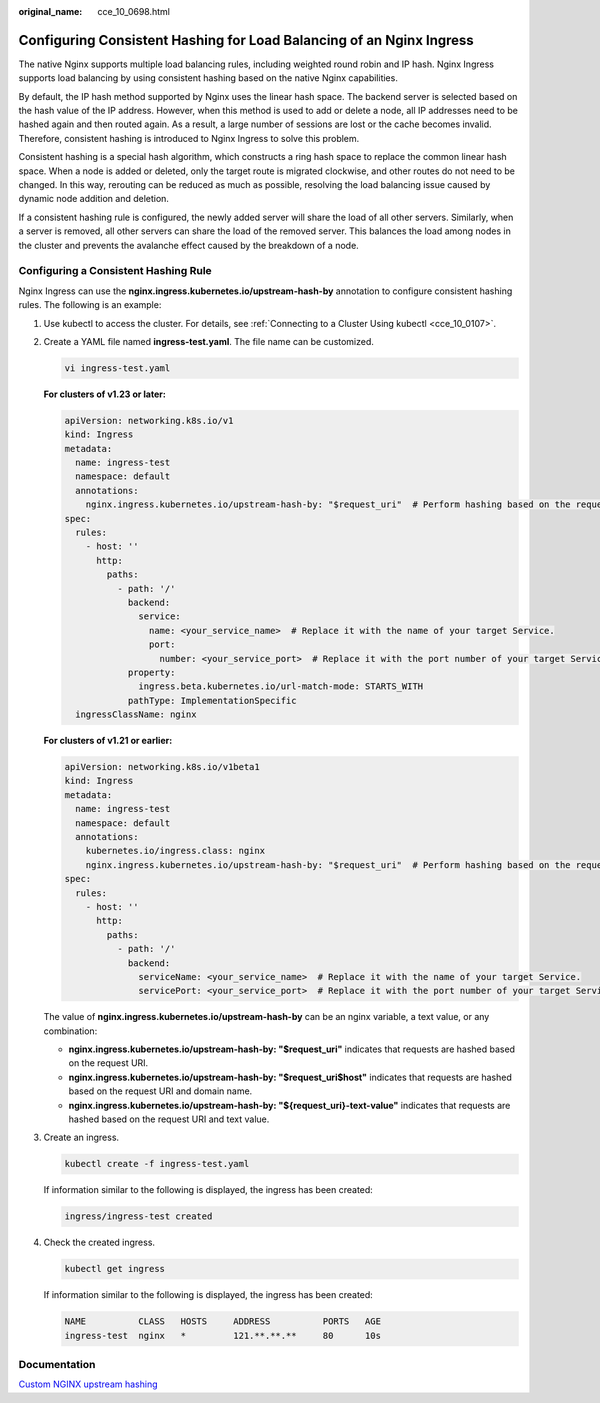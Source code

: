:original_name: cce_10_0698.html

.. _cce_10_0698:

Configuring Consistent Hashing for Load Balancing of an Nginx Ingress
=====================================================================

The native Nginx supports multiple load balancing rules, including weighted round robin and IP hash. Nginx Ingress supports load balancing by using consistent hashing based on the native Nginx capabilities.

By default, the IP hash method supported by Nginx uses the linear hash space. The backend server is selected based on the hash value of the IP address. However, when this method is used to add or delete a node, all IP addresses need to be hashed again and then routed again. As a result, a large number of sessions are lost or the cache becomes invalid. Therefore, consistent hashing is introduced to Nginx Ingress to solve this problem.

Consistent hashing is a special hash algorithm, which constructs a ring hash space to replace the common linear hash space. When a node is added or deleted, only the target route is migrated clockwise, and other routes do not need to be changed. In this way, rerouting can be reduced as much as possible, resolving the load balancing issue caused by dynamic node addition and deletion.

If a consistent hashing rule is configured, the newly added server will share the load of all other servers. Similarly, when a server is removed, all other servers can share the load of the removed server. This balances the load among nodes in the cluster and prevents the avalanche effect caused by the breakdown of a node.

Configuring a Consistent Hashing Rule
-------------------------------------

Nginx Ingress can use the **nginx.ingress.kubernetes.io/upstream-hash-by** annotation to configure consistent hashing rules. The following is an example:

#. Use kubectl to access the cluster. For details, see :ref:`Connecting to a Cluster Using kubectl <cce_10_0107>`.

#. Create a YAML file named **ingress-test.yaml**. The file name can be customized.

   .. code-block::

      vi ingress-test.yaml

   **For clusters of v1.23 or later:**

   .. code-block::

      apiVersion: networking.k8s.io/v1
      kind: Ingress
      metadata:
        name: ingress-test
        namespace: default
        annotations:
          nginx.ingress.kubernetes.io/upstream-hash-by: "$request_uri"  # Perform hashing based on the request URI.
      spec:
        rules:
          - host: ''
            http:
              paths:
                - path: '/'
                  backend:
                    service:
                      name: <your_service_name>  # Replace it with the name of your target Service.
                      port:
                        number: <your_service_port>  # Replace it with the port number of your target Service.
                  property:
                    ingress.beta.kubernetes.io/url-match-mode: STARTS_WITH
                  pathType: ImplementationSpecific
        ingressClassName: nginx

   **For clusters of v1.21 or earlier:**

   .. code-block::

      apiVersion: networking.k8s.io/v1beta1
      kind: Ingress
      metadata:
        name: ingress-test
        namespace: default
        annotations:
          kubernetes.io/ingress.class: nginx
          nginx.ingress.kubernetes.io/upstream-hash-by: "$request_uri"  # Perform hashing based on the request URI.
      spec:
        rules:
          - host: ''
            http:
              paths:
                - path: '/'
                  backend:
                    serviceName: <your_service_name>  # Replace it with the name of your target Service.
                    servicePort: <your_service_port>  # Replace it with the port number of your target Service.

   The value of **nginx.ingress.kubernetes.io/upstream-hash-by** can be an nginx variable, a text value, or any combination:

   -  **nginx.ingress.kubernetes.io/upstream-hash-by: "$request_uri"** indicates that requests are hashed based on the request URI.
   -  **nginx.ingress.kubernetes.io/upstream-hash-by: "$request_uri$host"** indicates that requests are hashed based on the request URI and domain name.
   -  **nginx.ingress.kubernetes.io/upstream-hash-by: "${request_uri}-text-value"** indicates that requests are hashed based on the request URI and text value.

#. Create an ingress.

   .. code-block::

      kubectl create -f ingress-test.yaml

   If information similar to the following is displayed, the ingress has been created:

   .. code-block::

      ingress/ingress-test created

#. Check the created ingress.

   .. code-block::

      kubectl get ingress

   If information similar to the following is displayed, the ingress has been created:

   .. code-block::

      NAME          CLASS   HOSTS     ADDRESS          PORTS   AGE
      ingress-test  nginx   *         121.**.**.**     80      10s

Documentation
-------------

`Custom NGINX upstream hashing <https://kubernetes.github.io/ingress-nginx/user-guide/nginx-configuration/annotations/#custom-nginx-upstream-hashing>`__
